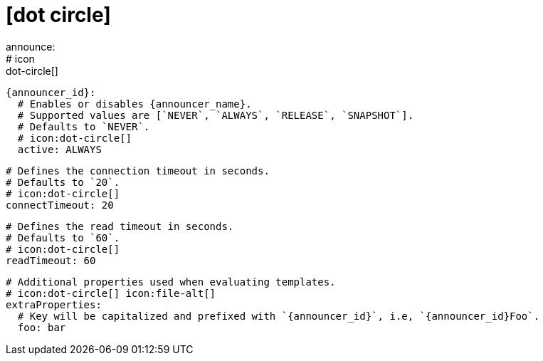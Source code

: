 # icon:dot-circle[]
announce:
  # icon:dot-circle[]
  {announcer_id}:
    # Enables or disables {announcer_name}.
    # Supported values are [`NEVER`, `ALWAYS`, `RELEASE`, `SNAPSHOT`].
    # Defaults to `NEVER`.
    # icon:dot-circle[]
    active: ALWAYS

    # Defines the connection timeout in seconds.
    # Defaults to `20`.
    # icon:dot-circle[]
    connectTimeout: 20

    # Defines the read timeout in seconds.
    # Defaults to `60`.
    # icon:dot-circle[]
    readTimeout: 60

    # Additional properties used when evaluating templates.
    # icon:dot-circle[] icon:file-alt[]
    extraProperties:
      # Key will be capitalized and prefixed with `{announcer_id}`, i.e, `{announcer_id}Foo`.
      foo: bar